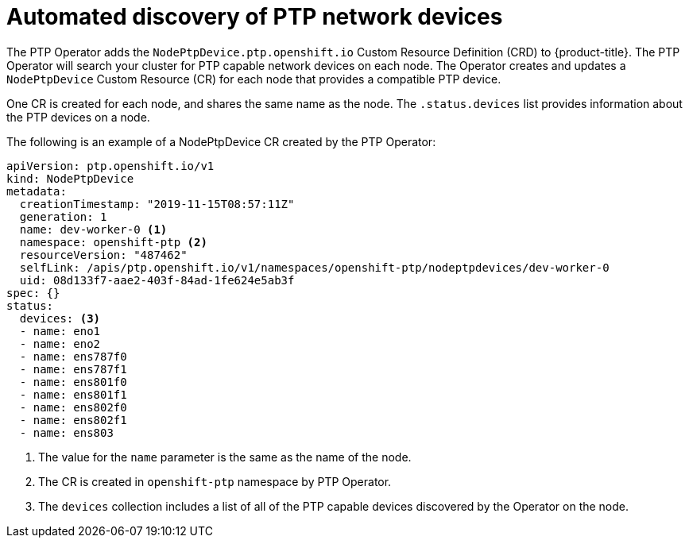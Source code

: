 // Module included in the following assemblies:
//
// * networking/multiple_networks/configuring-ptp.adoc

[id="discover-ptp-devices_{context}"]
= Automated discovery of PTP network devices

The PTP Operator adds the `NodePtpDevice.ptp.openshift.io` Custom Resource Definition (CRD) to {product-title}. 
The PTP Operator will search your cluster for PTP capable network devices on each node. The Operator creates and updates a `NodePtpDevice` Custom Resource (CR) for each node that provides a compatible PTP device.

One CR is created for each node, and shares the same name as the node.
The `.status.devices` list provides information about the PTP devices on a node.

The following is an example of a NodePtpDevice CR created by the PTP Operator:

[source,yaml]
----
apiVersion: ptp.openshift.io/v1
kind: NodePtpDevice
metadata:
  creationTimestamp: "2019-11-15T08:57:11Z"
  generation: 1
  name: dev-worker-0 <1>
  namespace: openshift-ptp <2>
  resourceVersion: "487462"
  selfLink: /apis/ptp.openshift.io/v1/namespaces/openshift-ptp/nodeptpdevices/dev-worker-0
  uid: 08d133f7-aae2-403f-84ad-1fe624e5ab3f
spec: {}
status:
  devices: <3>
  - name: eno1
  - name: eno2
  - name: ens787f0
  - name: ens787f1
  - name: ens801f0
  - name: ens801f1
  - name: ens802f0
  - name: ens802f1
  - name: ens803
----
<1> The value for the `name` parameter is the same as the name of the node.
<2> The CR is created in `openshift-ptp` namespace by PTP Operator.
<3> The `devices` collection includes a list of all of the PTP capable devices discovered by the Operator on the node.
